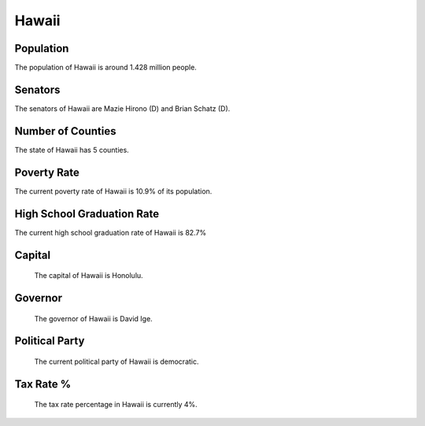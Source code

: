 Hawaii
======

Population
~~~~~~~~~~

The population of Hawaii is around 1.428 million people.

Senators
~~~~~~~~

The senators of Hawaii are Mazie Hirono (D) and Brian Schatz (D).
   
Number of Counties
~~~~~~~~~~~~~~~~~~

The state of Hawaii has 5 counties.
   
Poverty Rate
~~~~~~~~~~~~

The current poverty rate of Hawaii is 10.9% of its population.
   
High School Graduation Rate
~~~~~~~~~~~~~~~~~~~~~~~~~~~

The current high school graduation rate of Hawaii is 82.7%

Capital
~~~~~~~

   The capital of Hawaii is Honolulu.
   
Governor
~~~~~~~~

   The governor of Hawaii is David Ige.
   
Political Party
~~~~~~~~~~~~~~~

   The current political party of Hawaii is democratic.
   
Tax Rate %
~~~~~~~~~~

   The tax rate percentage in Hawaii is currently 4%.
   
